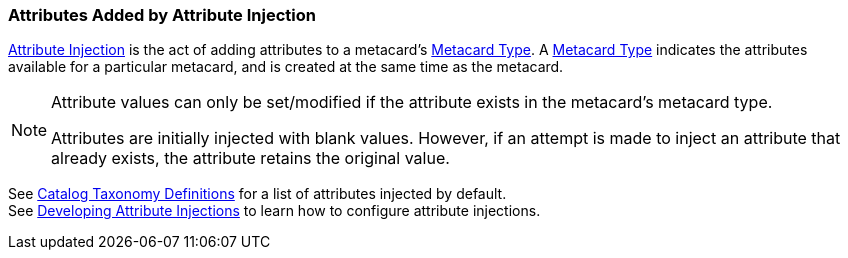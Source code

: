 :title: Attributes Added by Attribute Injection
:type: dataManagement
:status: published
:parent: Automatically Added Metacard Attributes
:summary: How attribute injection adds attributes to metacards.
:order: 02

=== {title}

<<_injecting_attributes,Attribute Injection>> is the act of adding attributes to a metacard's <<{integrating-prefix}metacard_type,Metacard Type>>.
A <<{integrating-prefix}metacard_type,Metacard Type>> indicates the attributes available for a particular metacard, and is created at the same time as the metacard. +



[NOTE]
====
Attribute values can only be set/modified if the attribute exists in the metacard's metacard type.

Attributes are initially injected with blank values.
However, if an attempt is made to inject an attribute that already exists, the attribute retains the original value.
====

See <<{metadata-prefix}catalog_taxonomy_definitions,Catalog Taxonomy Definitions>> for a list of attributes injected by default. +
See <<{developing-prefix}developing_attribute_injections,Developing Attribute Injections>> to learn how to configure attribute injections.
